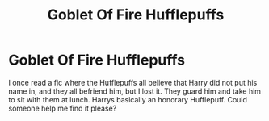 #+TITLE: Goblet Of Fire Hufflepuffs

* Goblet Of Fire Hufflepuffs
:PROPERTIES:
:Author: North-AdalWolf
:Score: 6
:DateUnix: 1619987823.0
:DateShort: 2021-May-03
:FlairText: What's That Fic?
:END:
I once read a fic where the Hufflepuffs all believe that Harry did not put his name in, and they all befriend him, but I lost it. They guard him and take him to sit with them at lunch. Harrys basically an honorary Hufflepuff. Could someone help me find it please?

